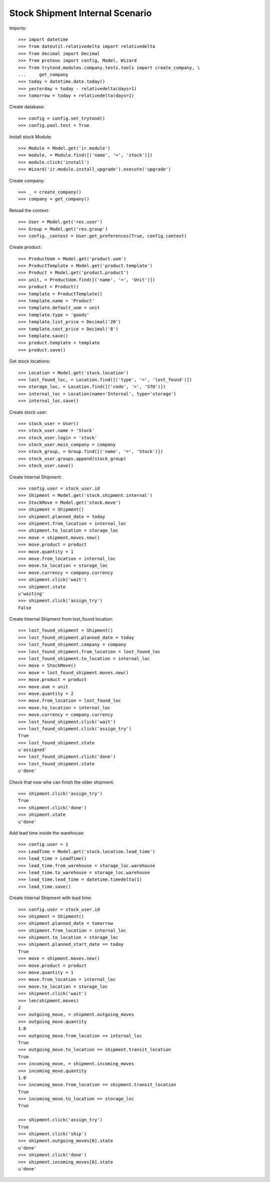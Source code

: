 ================================
Stock Shipment Internal Scenario
================================

Imports::

    >>> import datetime
    >>> from dateutil.relativedelta import relativedelta
    >>> from decimal import Decimal
    >>> from proteus import config, Model, Wizard
    >>> from trytond.modules.company.tests.tools import create_company, \
    ...     get_company
    >>> today = datetime.date.today()
    >>> yesterday = today - relativedelta(days=1)
    >>> tomorrow = today + relativedelta(days=1)

Create database::

    >>> config = config.set_trytond()
    >>> config.pool.test = True

Install stock Module::

    >>> Module = Model.get('ir.module')
    >>> module, = Module.find([('name', '=', 'stock')])
    >>> module.click('install')
    >>> Wizard('ir.module.install_upgrade').execute('upgrade')

Create company::

    >>> _ = create_company()
    >>> company = get_company()

Reload the context::

    >>> User = Model.get('res.user')
    >>> Group = Model.get('res.group')
    >>> config._context = User.get_preferences(True, config.context)

Create product::

    >>> ProductUom = Model.get('product.uom')
    >>> ProductTemplate = Model.get('product.template')
    >>> Product = Model.get('product.product')
    >>> unit, = ProductUom.find([('name', '=', 'Unit')])
    >>> product = Product()
    >>> template = ProductTemplate()
    >>> template.name = 'Product'
    >>> template.default_uom = unit
    >>> template.type = 'goods'
    >>> template.list_price = Decimal('20')
    >>> template.cost_price = Decimal('8')
    >>> template.save()
    >>> product.template = template
    >>> product.save()

Get stock locations::

    >>> Location = Model.get('stock.location')
    >>> lost_found_loc, = Location.find([('type', '=', 'lost_found')])
    >>> storage_loc, = Location.find([('code', '=', 'STO')])
    >>> internal_loc = Location(name='Internal', type='storage')
    >>> internal_loc.save()

Create stock user::

    >>> stock_user = User()
    >>> stock_user.name = 'Stock'
    >>> stock_user.login = 'stock'
    >>> stock_user.main_company = company
    >>> stock_group, = Group.find([('name', '=', 'Stock')])
    >>> stock_user.groups.append(stock_group)
    >>> stock_user.save()

Create Internal Shipment::

    >>> config.user = stock_user.id
    >>> Shipment = Model.get('stock.shipment.internal')
    >>> StockMove = Model.get('stock.move')
    >>> shipment = Shipment()
    >>> shipment.planned_date = today
    >>> shipment.from_location = internal_loc
    >>> shipment.to_location = storage_loc
    >>> move = shipment.moves.new()
    >>> move.product = product
    >>> move.quantity = 1
    >>> move.from_location = internal_loc
    >>> move.to_location = storage_loc
    >>> move.currency = company.currency
    >>> shipment.click('wait')
    >>> shipment.state
    u'waiting'
    >>> shipment.click('assign_try')
    False

Create Internal Shipment from lost_found location::

    >>> lost_found_shipment = Shipment()
    >>> lost_found_shipment.planned_date = today
    >>> lost_found_shipment.company = company
    >>> lost_found_shipment.from_location = lost_found_loc
    >>> lost_found_shipment.to_location = internal_loc
    >>> move = StockMove()
    >>> move = lost_found_shipment.moves.new()
    >>> move.product = product
    >>> move.oum = unit
    >>> move.quantity = 2
    >>> move.from_location = lost_found_loc
    >>> move.to_location = internal_loc
    >>> move.currency = company.currency
    >>> lost_found_shipment.click('wait')
    >>> lost_found_shipment.click('assign_try')
    True
    >>> lost_found_shipment.state
    u'assigned'
    >>> lost_found_shipment.click('done')
    >>> lost_found_shipment.state
    u'done'

Check that now whe can finish the older shipment::

    >>> shipment.click('assign_try')
    True
    >>> shipment.click('done')
    >>> shipment.state
    u'done'

Add lead time inside the warehouse::

    >>> config.user = 1
    >>> LeadTime = Model.get('stock.location.lead_time')
    >>> lead_time = LeadTime()
    >>> lead_time.from_warehouse = storage_loc.warehouse
    >>> lead_time.to_warehouse = storage_loc.warehouse
    >>> lead_time.lead_time = datetime.timedelta(1)
    >>> lead_time.save()

Create Internal Shipment with lead time::

    >>> config.user = stock_user.id
    >>> shipment = Shipment()
    >>> shipment.planned_date = tomorrow
    >>> shipment.from_location = internal_loc
    >>> shipment.to_location = storage_loc
    >>> shipment.planned_start_date == today
    True
    >>> move = shipment.moves.new()
    >>> move.product = product
    >>> move.quantity = 1
    >>> move.from_location = internal_loc
    >>> move.to_location = storage_loc
    >>> shipment.click('wait')
    >>> len(shipment.moves)
    2
    >>> outgoing_move, = shipment.outgoing_moves
    >>> outgoing_move.quantity
    1.0
    >>> outgoing_move.from_location == internal_loc
    True
    >>> outgoing_move.to_location == shipment.transit_location
    True
    >>> incoming_move, = shipment.incoming_moves
    >>> incoming_move.quantity
    1.0
    >>> incoming_move.from_location == shipment.transit_location
    True
    >>> incoming_move.to_location == storage_loc
    True

    >>> shipment.click('assign_try')
    True
    >>> shipment.click('ship')
    >>> shipment.outgoing_moves[0].state
    u'done'
    >>> shipment.click('done')
    >>> shipment.incoming_moves[0].state
    u'done'
